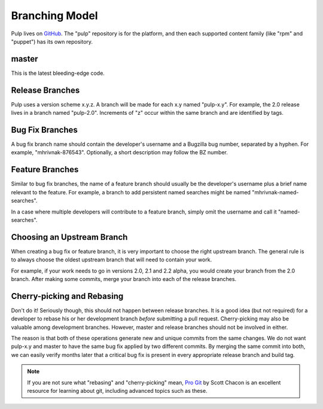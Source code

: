 Branching Model
===============

Pulp lives on `GitHub <https://github.com/pulp>`_. The "pulp" repository is for
the platform, and then each supported content family (like "rpm" and "puppet")
has its own repository.

master
------

This is the latest bleeding-edge code.


Release Branches
----------------

Pulp uses a version scheme x.y.z. A branch will be made for each x.y named
"pulp-x.y". For example, the 2.0 release lives in a branch named "pulp-2.0".
Increments of "z" occur within the same branch and are identified by tags.


Bug Fix Branches
----------------

A bug fix branch name should contain the developer's username and a Bugzilla bug
number, separated by a hyphen. For example, "mhrivnak-876543". Optionally, a
short description may follow the BZ number.


Feature Branches
----------------

Similar to bug fix branches, the name of a feature branch should usually be the
developer's username plus a brief name relevant to the feature. For example,
a branch to add persistent named searches might be named "mhrivnak-named-searches".

In a case where multiple developers will contribute to a feature branch, simply
omit the username and call it "named-searches".


.. _choosing-upstream-branch:

Choosing an Upstream Branch
---------------------------

When creating a bug fix or feature branch, it is very important to choose the
right upstream branch. The general rule is to always choose the oldest upstream
branch that will need to contain your work.

For example, if your work needs to go in versions 2.0, 2.1 and 2.2 alpha, you
would create your branch from the 2.0 branch. After making some commits, merge
your branch into each of the release branches.


Cherry-picking and Rebasing
---------------------------

Don't do it! Seriously though, this should not happen between release branches.
It is a good idea (but not required) for a developer to rebase his or her
development branch *before* submitting a pull request. Cherry-picking may also
be valuable among development branches. However, master and release branches
should not be involved in either.

The reason is that both of these operations generate new and unique commits from
the same changes. We do not want pulp-x.y and master to have the same bug fix
applied by two different commits. By merging the same commit into both, we can
easily verify months later that a critical bug fix is present in every appropriate
release branch and build tag.

.. note::
 If you are not sure what "rebasing" and "cherry-picking" mean,
 `Pro Git <http://git-scm.com/book>`_ by Scott Chacon is an excellent resource
 for learning about git, including advanced topics such as these.
